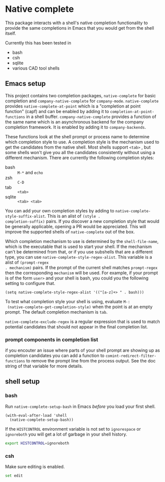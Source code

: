 * Native complete

[[https://melpa.org/#/native-complete][file:https://melpa.org/packages/native-complete-badge.svg]]

This package interacts with a shell's native completion functionality to provide
the same completions in Emacs that you would get from the shell itself.

[[file:images/demo.gif]]

Currently this has been tested in

- bash
- csh
- sqlite
- various CAD tool shells

** Emacs setup
This project contains two completion packages, ~native-complete~ for basic
completion and ~company-native-complete~ for ~company-mode~. ~native-complete~
provides ~native-complete-at-point~ which is a "completion at point function"
(capf) and can be enabled by adding it to ~completion-at-point-functions~ in a
shell buffer. ~company-native-complete~ provides a function of the same name which
is an asynchronous backend for the company completion framework. It is enabled
by adding it to ~company-backends~.

These functions look at the shell prompt or process name to determine which
completion style to use. A completion style is the mechanism used to get the
candidates from the native shell. Most shells support ~<tab>~ , but some shells
won't give you all the candidates consistently without using a different
mechanism. There are currently the following completion styles:

- bash ::   ~M-*~ and ~echo~
- zsh ::  ~C-D~
- tab ::  ~<tab>~
- sqlite :: =<tab> <tab>=

You can add your own completion styles by adding to
~native-complete-style-suffix-alist~. This is an alist of ~(style .
completion-suffix)~ pairs. If you discover a new completion style that would be
generally applicable, opening a PR would be appreciated. This will improve the
supported shells of ~native-complete~ out of the box.

Which completion mechanism to use is determined by the ~shell-file-name~, which is
the executable that is used to start your shell. If the mechanism can't be
determined from that, or if you use subshells that are a different type, you can
use ~native-complete-style-regex-alist~. This variable is a alist of ~(prompt-regex
. mechanism)~ pairs. If the prompt of the current shell matches ~prompt-regex~ then
the corresponding ~mechanism~ will be used. For example, if your prompt is of the
form ~user>~ and your shell is bash, you could you the following setting to
configure that.
#+BEGIN_SRC elisp
  (setq native-complete-style-regex-alist '(("[a-z]+> " . bash)))
#+END_SRC

To test what completion style your shell is using, evaluate ~M-:
 (native-complete-get-completion-style)~ when the point is at an empty prompt.
 The default completion mechanism is ~tab~.

~native-complete-exclude-regex~ is a regular expression that is used to match
potential candidates that should not appear in the final completion list.

*** prompt components in completion list
 if you encouter an issue where parts of your shell prompt are showing up as
 completion candidates you can add a function to
 ~comint-redirect-filter-functions~ to remove the prompt line from the process
 output. See the doc string of that variable for more details.

** shell setup
*** bash
Run ~native-complete-setup-bash~ in Emacs /before/ you load your first shell.
#+BEGIN_SRC elisp
  (with-eval-after-load 'shell
    (native-complete-setup-bash))
#+END_SRC

If the ~HISTCONTROL~ environment variable is not set to ~ignorespace~ or ~ignoreboth~
you will get a lot of garbage in your shell history.
#+BEGIN_SRC sh
  export HISTCONTROL=ignoreboth
#+END_SRC

*** csh
Make sure editing is enabled.
#+BEGIN_SRC sh
  set edit
#+END_SRC
